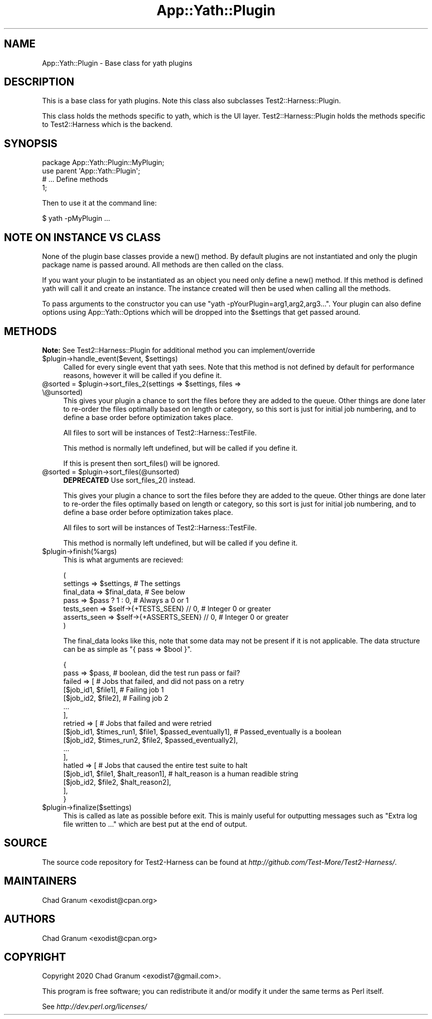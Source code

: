 .\" -*- mode: troff; coding: utf-8 -*-
.\" Automatically generated by Pod::Man 5.01 (Pod::Simple 3.43)
.\"
.\" Standard preamble:
.\" ========================================================================
.de Sp \" Vertical space (when we can't use .PP)
.if t .sp .5v
.if n .sp
..
.de Vb \" Begin verbatim text
.ft CW
.nf
.ne \\$1
..
.de Ve \" End verbatim text
.ft R
.fi
..
.\" \*(C` and \*(C' are quotes in nroff, nothing in troff, for use with C<>.
.ie n \{\
.    ds C` ""
.    ds C' ""
'br\}
.el\{\
.    ds C`
.    ds C'
'br\}
.\"
.\" Escape single quotes in literal strings from groff's Unicode transform.
.ie \n(.g .ds Aq \(aq
.el       .ds Aq '
.\"
.\" If the F register is >0, we'll generate index entries on stderr for
.\" titles (.TH), headers (.SH), subsections (.SS), items (.Ip), and index
.\" entries marked with X<> in POD.  Of course, you'll have to process the
.\" output yourself in some meaningful fashion.
.\"
.\" Avoid warning from groff about undefined register 'F'.
.de IX
..
.nr rF 0
.if \n(.g .if rF .nr rF 1
.if (\n(rF:(\n(.g==0)) \{\
.    if \nF \{\
.        de IX
.        tm Index:\\$1\t\\n%\t"\\$2"
..
.        if !\nF==2 \{\
.            nr % 0
.            nr F 2
.        \}
.    \}
.\}
.rr rF
.\" ========================================================================
.\"
.IX Title "App::Yath::Plugin 3"
.TH App::Yath::Plugin 3 2023-10-03 "perl v5.38.0" "User Contributed Perl Documentation"
.\" For nroff, turn off justification.  Always turn off hyphenation; it makes
.\" way too many mistakes in technical documents.
.if n .ad l
.nh
.SH NAME
App::Yath::Plugin \- Base class for yath plugins
.SH DESCRIPTION
.IX Header "DESCRIPTION"
This is a base class for yath plugins. Note this class also subclasses
Test2::Harness::Plugin.
.PP
This class holds the methods specific to yath, which is the UI layer.
Test2::Harness::Plugin holds the methods specific to Test2::Harness which
is the backend.
.SH SYNOPSIS
.IX Header "SYNOPSIS"
.Vb 1
\&    package App::Yath::Plugin::MyPlugin;
\&
\&    use parent \*(AqApp::Yath::Plugin\*(Aq;
\&
\&    # ... Define methods
\&
\&    1;
.Ve
.PP
Then to use it at the command line:
.PP
.Vb 1
\&    $ yath \-pMyPlugin ...
.Ve
.SH "NOTE ON INSTANCE VS CLASS"
.IX Header "NOTE ON INSTANCE VS CLASS"
None of the plugin base classes provide a \f(CWnew()\fR method. By default plugins
are not instantiated and only the plugin package name is passed around. All
methods are then called on the class.
.PP
If you want your plugin to be instantiated as an object you need only define a
\&\f(CWnew()\fR method. If this method is defined yath will call it and create an
instance. The instance created will then be used when calling all the methods.
.PP
To pass arguments to the constructor you can use
\&\f(CW\*(C`yath \-pYourPlugin=arg1,arg2,arg3...\*(C'\fR. Your plugin can also define options
using App::Yath::Options which will be dropped into the \f(CW$settings\fR that
get passed around.
.SH METHODS
.IX Header "METHODS"
\&\fBNote:\fR See Test2::Harness::Plugin for additional method you can implement/override
.ie n .IP "$plugin\->handle_event($event, $settings)" 4
.el .IP "\f(CW$plugin\fR\->handle_event($event, \f(CW$settings\fR)" 4
.IX Item "$plugin->handle_event($event, $settings)"
Called for every single event that yath sees. Note that this method is not
defined by default for performance reasons, however it will be called if you
define it.
.ie n .IP "@sorted = $plugin\->sort_files_2(settings => $settings, files => \e@unsorted)" 4
.el .IP "\f(CW@sorted\fR = \f(CW$plugin\fR\->sort_files_2(settings => \f(CW$settings\fR, files => \e@unsorted)" 4
.IX Item "@sorted = $plugin->sort_files_2(settings => $settings, files => @unsorted)"
This gives your plugin a chance to sort the files before they are added to the
queue. Other things are done later to re-order the files optimally based on
length or category, so this sort is just for initial job numbering, and to
define a base order before optimization takes place.
.Sp
All files to sort will be instances of Test2::Harness::TestFile.
.Sp
This method is normally left undefined, but will be called if you define it.
.Sp
If this is present then \f(CWsort_files()\fR will be ignored.
.ie n .IP "@sorted = $plugin\->sort_files(@unsorted)" 4
.el .IP "\f(CW@sorted\fR = \f(CW$plugin\fR\->sort_files(@unsorted)" 4
.IX Item "@sorted = $plugin->sort_files(@unsorted)"
\&\fBDEPRECATED\fR Use \f(CWsort_files_2()\fR instead.
.Sp
This gives your plugin a chance to sort the files before they are added to the
queue. Other things are done later to re-order the files optimally based on
length or category, so this sort is just for initial job numbering, and to
define a base order before optimization takes place.
.Sp
All files to sort will be instances of Test2::Harness::TestFile.
.Sp
This method is normally left undefined, but will be called if you define it.
.ie n .IP $plugin\->finish(%args) 4
.el .IP \f(CW$plugin\fR\->finish(%args) 4
.IX Item "$plugin->finish(%args)"
This is what arguments are recieved:
.Sp
.Vb 7
\&    (
\&        settings     => $settings,                      # The settings
\&        final_data   => $final_data,                    # See below
\&        pass         => $pass ? 1 : 0,                  # Always a 0 or 1
\&        tests_seen   => $self\->{+TESTS_SEEN} // 0,      # Integer 0 or greater
\&        asserts_seen => $self\->{+ASSERTS_SEEN} // 0,    # Integer 0 or greater
\&    )
.Ve
.Sp
The final_data looks like this, note that some data may not be present if it is
not applicable. The data structure can be as simple as
\&\f(CW\*(C`{ pass => $bool }\*(C'\fR.
.Sp
.Vb 2
\&    {
\&        pass => $pass,    # boolean, did the test run pass or fail?
\&
\&        failed => [       # Jobs that failed, and did not pass on a retry
\&            [$job_id1, $file1],    # Failing job 1
\&            [$job_id2, $file2],    # Failing job 2
\&            ...
\&        ],
\&        retried => [               # Jobs that failed and were retried
\&            [$job_id1, $times_run1, $file1, $passed_eventually1],    # Passed_eventually is a boolean
\&            [$job_id2, $times_run2, $file2, $passed_eventually2],
\&            ...
\&        ],
\&        hatled => [                                                  # Jobs that caused the entire test suite to halt
\&            [$job_id1, $file1, $halt_reason1],                       # halt_reason is a human readible string
\&            [$job_id2, $file2, $halt_reason2],
\&        ],
\&    }
.Ve
.ie n .IP $plugin\->finalize($settings) 4
.el .IP \f(CW$plugin\fR\->finalize($settings) 4
.IX Item "$plugin->finalize($settings)"
This is called as late as possible before exit. This is mainly useful for
outputting messages such as "Extra log file written to ..." which are best put
at the end of output.
.SH SOURCE
.IX Header "SOURCE"
The source code repository for Test2\-Harness can be found at
\&\fIhttp://github.com/Test\-More/Test2\-Harness/\fR.
.SH MAINTAINERS
.IX Header "MAINTAINERS"
.IP "Chad Granum <exodist@cpan.org>" 4
.IX Item "Chad Granum <exodist@cpan.org>"
.SH AUTHORS
.IX Header "AUTHORS"
.PD 0
.IP "Chad Granum <exodist@cpan.org>" 4
.IX Item "Chad Granum <exodist@cpan.org>"
.PD
.SH COPYRIGHT
.IX Header "COPYRIGHT"
Copyright 2020 Chad Granum <exodist7@gmail.com>.
.PP
This program is free software; you can redistribute it and/or
modify it under the same terms as Perl itself.
.PP
See \fIhttp://dev.perl.org/licenses/\fR
